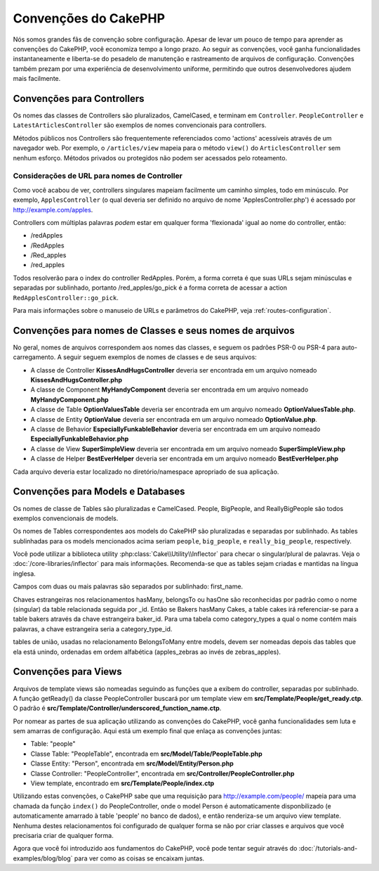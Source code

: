 Convenções do CakePHP
#####################

Nós somos grandes fãs de convenção sobre configuração. Apesar de levar um
pouco de tempo para aprender as convenções do CakePHP, você economiza tempo a
longo prazo. Ao seguir as convenções, você ganha funcionalidades
instantaneamente e liberta-se do pesadelo de manutenção e rastreamento de
arquivos de configuração. Convenções também prezam por uma experiência de
desenvolvimento uniforme, permitindo que outros desenvolvedores ajudem mais
facilmente.

Convenções para Controllers
===========================

Os nomes das classes de Controllers são pluralizados, CamelCased, e terminam em
``Controller``. ``PeopleController`` e
``LatestArticlesController`` são exemplos de nomes convencionais para
controllers.

Métodos públicos nos Controllers são frequentemente referenciados como 'actions'
acessíveis através de um navegador web. Por exemplo, o ``/articles/view`` mapeia
para o método ``view()`` do ``ArticlesController`` sem nenhum esforço. Métodos
privados ou protegidos não podem ser acessados pelo roteamento.

Considerações de URL para nomes de Controller
~~~~~~~~~~~~~~~~~~~~~~~~~~~~~~~~~~~~~~~~~~~~~

Como você acabou de ver, controllers singulares mapeiam facilmente um
caminho simples, todo em minúsculo. Por exemplo, ``ApplesController`` (o qual
deveria ser definido no arquivo de nome 'ApplesController.php') é acessado
por http://example.com/apples.

Controllers com múltiplas palavras *podem* estar em qualquer forma 'flexionada'
igual ao nome do controller, então:

*  /redApples
*  /RedApples
*  /Red\_apples
*  /red\_apples

Todos resolverão para o index do controller RedApples. Porém,
a forma correta é que suas URLs sejam minúsculas e separadas por sublinhado,
portanto /red\_apples/go\_pick é a forma correta de acessar a action
``RedApplesController::go_pick``.

Para mais informações sobre o manuseio de URLs e parâmetros do CakePHP,
veja :ref:`routes-configuration`.

.. _file-and-classname-conventions:

Convenções para nomes de Classes e seus nomes de arquivos
=========================================================

No geral, nomes de arquivos correspondem aos nomes das classes, e seguem os
padrões PSR-0 ou PSR-4 para auto-carregamento. A seguir seguem exemplos de
nomes de classes e de seus arquivos:

-  A classe de Controller **KissesAndHugsController** deveria ser encontrada
   em um arquivo nomeado **KissesAndHugsController.php**
-  A classe de Component **MyHandyComponent** deveria ser encontrada
   em um arquivo nomeado **MyHandyComponent.php**
-  A classe de Table **OptionValuesTable** deveria ser encontrada
   em um arquivo nomeado **OptionValuesTable.php**.
-  A classe de Entity **OptionValue** deveria ser encontrada
   em um arquivo nomeado **OptionValue.php**.
-  A classe de Behavior **EspeciallyFunkableBehavior** deveria ser encontrada
   em um arquivo nomeado **EspeciallyFunkableBehavior.php**
-  A classe de View **SuperSimpleView** deveria ser encontrada
   em um arquivo nomeado **SuperSimpleView.php**
-  A classe de Helper **BestEverHelper** deveria ser encontrada
   em um arquivo nomeado **BestEverHelper.php**

Cada arquivo deveria estar localizado no diretório/namespace apropriado de sua
aplicação.

Convenções para Models e Databases
==================================

Os nomes de classe de Tables são pluralizadas e CamelCased. People, BigPeople,
and ReallyBigPeople são todos exemplos convencionais de models.

Os nomes de Tables correspondentes aos models do CakePHP são pluralizadas e
separadas por sublinhado. As tables sublinhadas para os models mencionados acima
seriam ``people``,  ``big_people``, e ``really_big_people``,
respectively.

Você pode utilizar a biblioteca utility :php:class:`Cake\\Utility\\Inflector`
para checar o singular/plural de palavras. Veja o
:doc:`/core-libraries/inflector` para mais informações. Recomenda-se que
as tables sejam criadas e mantidas na língua inglesa.

Campos com duas ou mais palavras são separados por sublinhado: first\_name.

Chaves estrangeiras nos relacionamentos hasMany, belongsTo ou hasOne são
reconhecidas por padrão como o nome (singular) da table relacionada seguida por
\_id. Então se Bakers hasMany Cakes, a table cakes irá referenciar-se para a
table bakers através da chave estrangeira baker\_id. Para uma tabela como
category\_types a qual o nome contém mais palavras, a chave estrangeira seria a
category\_type\_id.

tables de união, usadas no relacionamento BelongsToMany entre models, devem ser
nomeadas depois das tables que ela está unindo, ordenadas em ordem alfabética
(apples\_zebras ao invés de zebras\_apples).

Convenções para Views
=====================

Arquivos de template views são nomeadas seguindo as funções
que a exibem do controller, separadas por sublinhado. A função
getReady() da classe PeopleController buscará por um template view em
**src/Template/People/get\_ready.ctp**. O padrão é
**src/Template/Controller/underscored\_function\_name.ctp**.

Por nomear as partes de sua aplicação utilizando as convenções do CakePHP,
você ganha funcionalidades sem luta e sem amarras de configuração.
Aqui está um exemplo final que enlaça as convenções juntas:

-  Table: "people"
-  Classe Table: "PeopleTable", encontrada em
   **src/Model/Table/PeopleTable.php**
-  Classe Entity: "Person", encontrada em **src/Model/Entity/Person.php**
-  Classe Controller: "PeopleController", encontrada em
   **src/Controller/PeopleController.php**
-  View template, encontrado em **src/Template/People/index.ctp**

Utilizando estas convenções, o CakePHP sabe que uma requisição para
http://example.com/people/ mapeia para uma chamada da função ``index()``
do PeopleController, onde o model Person é automaticamente disponbilizado
(e automaticamente amarrado à table 'people' no banco de dados), e então
renderiza-se um arquivo view template. Nenhuma destes relacionamentos
foi configurado de qualquer forma se não por criar classes e arquivos
que você precisaria criar de qualquer forma.

Agora que você foi introduzido aos fundamentos do CakePHP, você pode tentar
seguir através do  :doc:`/tutorials-and-examples/blog/blog` para ver como
as coisas se encaixam juntas.

.. meta::
    :title lang=pt: Convenções do CakePHP
    :keywords lang=pt: desenvolvimento,experiencia,manutenção,chato,pesadelo,método index,sistemas legados,nomes,métodos,php class,sistema uniforme,config,convenções,controller,boas práticas,regras,cakephp,lógica,padrão
